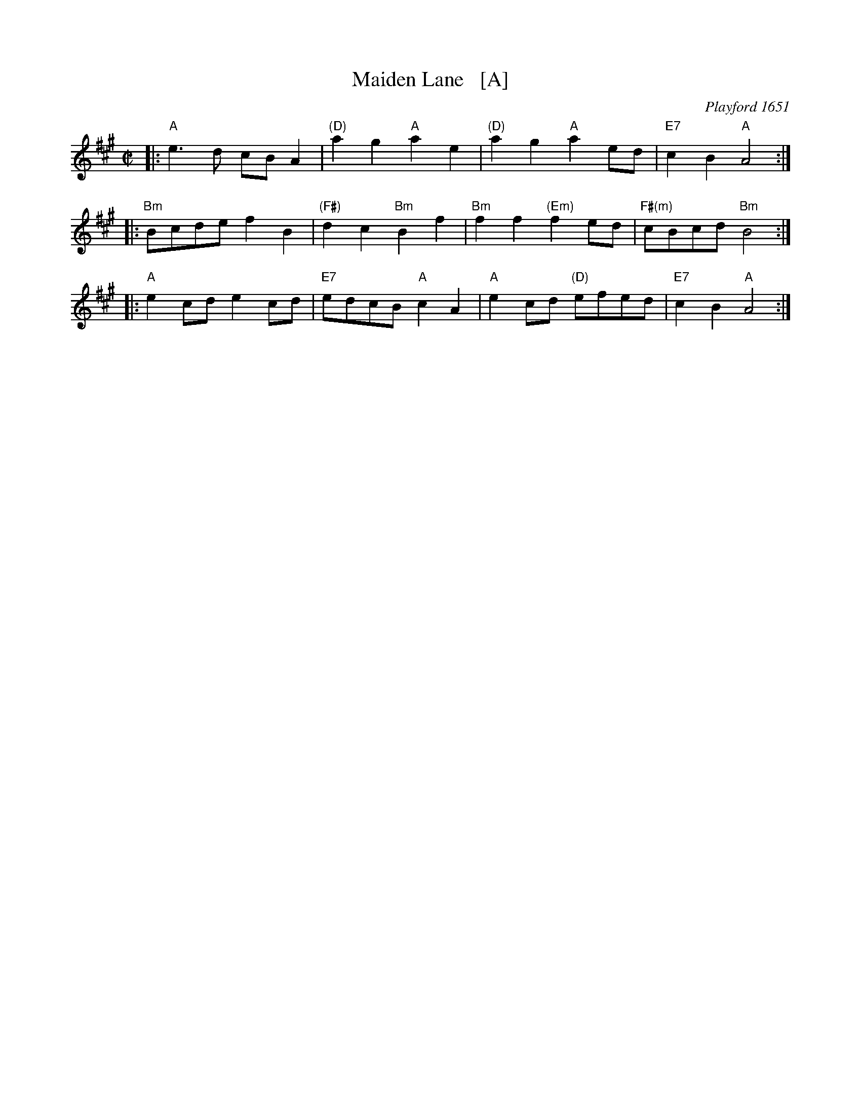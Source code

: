 X: 1
T: Maiden Lane   [A]
O: Playford 1651
B: Barnes I p.72
R: march
Z: 2015 John Chambers <jc:trillian.mit.edu>
M: C|
L: 1/8
K: A
|: "A"e3d cBA2 | "(D)"a2g2 "A"a2e2 | "(D)"a2g2 "A"a2ed | "E7"c2B2 "A"A4 :|
|: "Bm"Bcde f2B2 | "(F#)"d2c2 "Bm"B2f2 | "Bm"f2f2 "(Em)"f2ed | "F#(m)"cBcd "Bm"B4 :|
|: "A"e2cd e2cd | "E7"edcB "A"c2A2 | "A"e2cd "(D)"efed | "E7"c2B2 "A"A4 :|
